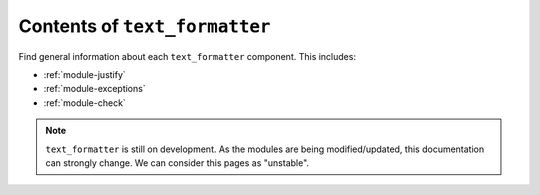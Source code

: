 .. _module-docs-index:

Contents of ``text_formatter``
==============================

Find general information about each ``text_formatter`` component. This includes:

- :ref:`module-justify`
- :ref:`module-exceptions`
- :ref:`module-check`

.. note::

   ``text_formatter`` is still on development. As the modules are being modified/updated,
   this documentation can strongly change. We can consider this pages as "unstable".
